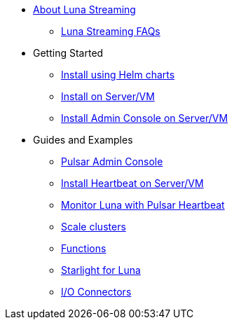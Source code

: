 * xref:index.adoc[About Luna Streaming]
** xref:faqs.adoc[Luna Streaming FAQs]
* Getting Started
** xref:quickstart-helm-installs.adoc[Install using Helm charts]
** xref:quickstart-server-installs.adoc[Install on Server/VM]
** xref:admin-console-VM.adoc[Install Admin Console on Server/VM]
* Guides and Examples
** xref:admin-console-tutorial.adoc[Pulsar Admin Console]
** xref:heartbeat-vm.adoc[Install Heartbeat on Server/VM]
** xref:pulsar-monitor.adoc[Monitor Luna with Pulsar Heartbeat]
** xref:scale-cluster.adoc[Scale clusters]
** xref:functions.adoc[Functions]
** xref:starlight.adoc[Starlight for Luna]
** xref:io-connectors.adoc[I/O Connectors]

